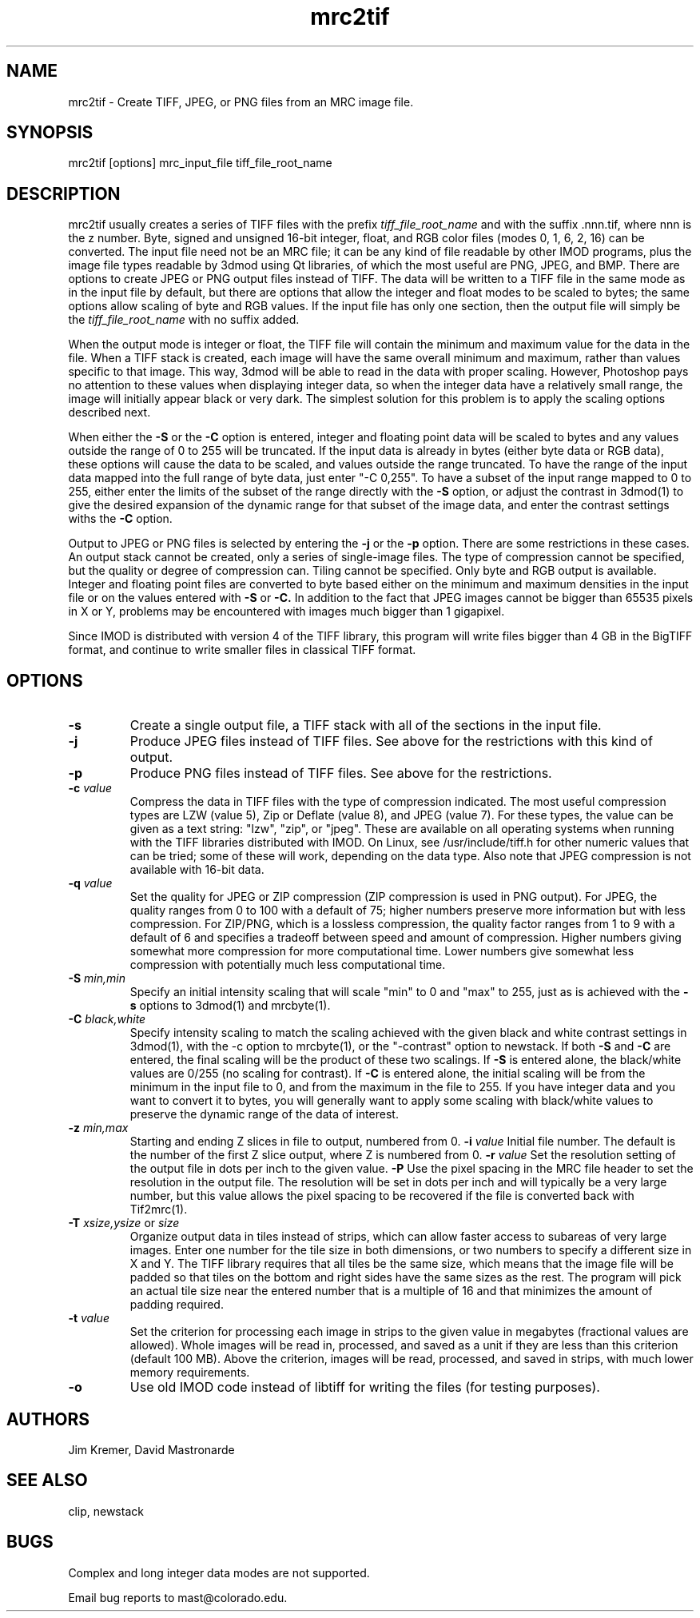.na
.nh
.TH mrc2tif 1 2.00 IMOD
.SH NAME
mrc2tif \- Create TIFF, JPEG, or PNG files from an MRC image file.
.SH SYNOPSIS
mrc2tif  [options]  mrc_input_file  tiff_file_root_name
.SH DESCRIPTION
mrc2tif usually creates a series of TIFF files with the prefix \fItiff_file_root_name\fR
and with the suffix .nnn.tif, where nnn is the z number.  Byte, signed and
unsigned 16-bit integer, float, 
and RGB color files (modes 0, 1, 6, 2, 16) can be converted.  The input
file need not be an MRC file; it can be any kind of file readable by
other IMOD programs, plus
the image file types readable by 3dmod using Qt libraries, of which the most
useful are PNG, JPEG, and BMP.
There are
options to create JPEG or PNG output files instead of TIFF.  The data will be
written to a TIFF file in the same mode as in the input file by default, but
there are options that allow the integer and float modes to be scaled to
bytes; the same options allow scaling of byte and RGB values.  If the input
file has only one section, then the output file will simply be the 
\fItiff_file_root_name\fR with no suffix added.  
.P
When the output mode is integer or float, the TIFF file will contain the
minimum and maximum value for the data in the file.  When a TIFF stack is
created, each
image will have the same overall minimum and maximum, rather than values
specific to that image.  This way, 3dmod will be able to read
in the data with proper scaling.  However, Photoshop pays no attention to
these values when displaying integer data, so when the integer data have a
relatively small range, the image will initially appear black or very dark.
The simplest solution for this problem is to apply the scaling options
described next.
.P
When either the
.B -S
or the
.B -C
option is entered, integer and floating point data will be scaled to bytes and
any values outside the range of 0 to 255 will be truncated.  If the input data
is already in bytes (either byte data or RGB data), these options will cause
the data to be scaled, and values outside the range truncated.  To have the
range of the input data mapped into the full range of byte data, just enter
"-C 0,255".  To have a subset of the input range mapped to 0 to 255, either
enter the limits of the subset of the range directly with the 
.B -S
option, or adjust the contrast in 3dmod(1) to give the desired expansion of
the dynamic range for that subset of the image data, and enter the contrast
settings withs the 
.B -C
option.
.P
Output to JPEG or PNG files is selected by entering the
.B -j
or the
.B -p
option.  There are some restrictions in these cases.  An output stack cannot
be created, only a series of single-image files.  The type of compression
cannot be specified, but the quality or degree of compression can.  Tiling
cannot be specified.  Only byte and RGB output is available.  Integer and
floating point files are converted to byte based either on the minimum and maximum
densities in the input file or on the values entered with 
.B -S
or
.B -C.
In addition to the fact that JPEG images cannot be bigger than 65535 pixels in
X or Y, problems may be encountered with images much bigger than 1 gigapixel.
.P
Since IMOD is distributed with version 4 of the TIFF library, this program
will write files bigger than 4 GB in the BigTIFF format, and continue to write
smaller files in classical TIFF format.  
.SH OPTIONS
.TP
.B -s
Create a single output file, a TIFF stack with all of
the sections in the input file.
.TP
.B -j
Produce JPEG files instead of TIFF files.  See above for the restrictions with
this kind of output.
.TP
.B -p
Produce PNG files instead of TIFF files.  See above for the restrictions.
.TP
.B -c \fIvalue\fR
Compress the data in TIFF files with the type of compression indicated.  The
most useful compression types are LZW (value 5), Zip or Deflate (value 8), and
JPEG (value 7).  For these types, the value can be given as a text string:
"lzw", "zip", or "jpeg".  These are available on all operating systems when
running with the TIFF libraries distributed with IMOD.  On Linux, see 
/usr/include/tiff.h for other numeric
values that can be tried; some of these will work, depending on the data type.
Also note that JPEG compression is not available with 16-bit data.
.TP
.B -q \fIvalue\fR
Set the quality for JPEG or ZIP compression (ZIP compression is used in PNG
output).  For JPEG, the quality ranges from
0 to 100 with a default of 75; higher numbers preserve more information but
with less compression.  For ZIP/PNG, which is a lossless compression, the quality
factor ranges from 1 to 9 with a default of 6 and specifies a tradeoff between
speed and amount of compression.  Higher numbers giving somewhat more
compression for more computational time.  Lower numbers give somewhat less
compression with potentially much less computational time.
.TP
.B -S \fImin,min\fR
Specify an initial intensity scaling that will scale "min" to 0 and "max" to
255, just as is achieved with the 
.B -s
options to 3dmod(1) and mrcbyte(1).  
.TP
.B -C \fIblack,white\fR
Specify intensity scaling to match the scaling achieved with the given
black and white contrast settings in 3dmod(1), with the -c option to
mrcbyte(1), or the "-contrast" option to newstack.  If both
.B -S
and
.B -C
are entered, the final scaling will be the product of these two scalings.
If
.B -S
is entered alone, the black/white values are 0/255 (no scaling for contrast).
If
.B -C
is entered alone, the initial scaling will be from the minimum in the input
file to 0, and from the maximum in the file to 255.  If you have integer data
and you want to convert it to bytes, you will generally want to apply some
scaling with black/white values to preserve the dynamic range of the data of
interest.
.TP
.B -z \fImin,max\fR
 Starting and ending Z slices in file to output, numbered from 0.
.TO
.B -i \fIvalue\fR
Initial file number.  The default is the number of the first Z slice output,
where Z is numbered from 0.
.B -r \fIvalue\fR
Set the resolution setting of the output file in dots per inch to the given
value.
.B -P
Use the pixel spacing in the MRC file header to set the resolution in
the output file.  The resolution will be set in dots per inch and will
typically be a very large number, but this value allows the pixel spacing to
be recovered if the file is converted back with Tif2mrc(1).
.TP
.B -T \fIxsize,ysize\fR or \fIsize\fR
Organize output data in tiles instead of strips, which can allow faster access
to subareas of very large images.  Enter one number for the tile size in both
dimensions, or two numbers to specify a different size in X and Y.  The TIFF
library requires that all tiles be the same size, which means that the image
file will be padded so that tiles on the bottom and right sides have
the same sizes as the rest.  The program will pick an actual tile size near
the entered number that is a multiple of 16 and that minimizes the amount of
padding required.
.TP
.B -t \fIvalue\fR
Set the criterion for processing each image in strips to the given value in
megabytes (fractional values are allowed).  Whole images will be 
read in, processed, and saved as a unit if they are less than this criterion
(default 100 MB).  Above the criterion, images will be read, processed, and
saved in strips, with much lower memory requirements.
.TP
.B -o
Use old IMOD code instead of libtiff for writing the files (for testing
purposes).
.SH AUTHORS
Jim Kremer, David Mastronarde
.SH SEE ALSO
clip, newstack
.SH BUGS
Complex and long integer data modes are not supported.

Email bug reports to mast@colorado.edu.
